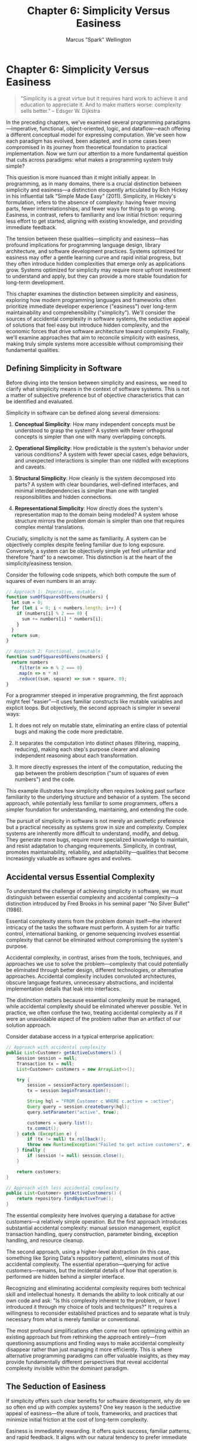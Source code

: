 #+TITLE: Chapter 6: Simplicity Versus Easiness
#+AUTHOR: Marcus "Spark" Wellington
#+OPTIONS: toc:nil num:t ^:nil

* Chapter 6: Simplicity Versus Easiness

#+BEGIN_QUOTE
"Simplicity is a great virtue but it requires hard work to achieve it and education to appreciate it. And to make matters worse: complexity sells better."
-- Edsger W. Dijkstra
#+END_QUOTE

In the preceding chapters, we've examined several programming paradigms—imperative, functional, object-oriented, logic, and dataflow—each offering a different conceptual model for expressing computation. We've seen how each paradigm has evolved, been adapted, and in some cases been compromised in its journey from theoretical foundation to practical implementation. Now we turn our attention to a more fundamental question that cuts across paradigms: what makes a programming system truly simple?

This question is more nuanced than it might initially appear. In programming, as in many domains, there is a crucial distinction between simplicity and easiness—a distinction eloquently articulated by Rich Hickey in his influential talk "Simple Made Easy" (2011). Simplicity, in Hickey's formulation, refers to the absence of complexity: having fewer moving parts, fewer interrelationships, and fewer ways for things to go wrong. Easiness, in contrast, refers to familiarity and low initial friction: requiring less effort to get started, aligning with existing knowledge, and providing immediate feedback.

The tension between these qualities—simplicity and easiness—has profound implications for programming language design, library architecture, and software development practices. Systems optimized for easiness may offer a gentle learning curve and rapid initial progress, but they often introduce hidden complexities that emerge only as applications grow. Systems optimized for simplicity may require more upfront investment to understand and apply, but they can provide a more stable foundation for long-term development.

This chapter examines the distinction between simplicity and easiness, exploring how modern programming languages and frameworks often prioritize immediate developer experience ("easiness") over long-term maintainability and comprehensibility ("simplicity"). We'll consider the sources of accidental complexity in software systems, the seductive appeal of solutions that feel easy but introduce hidden complexity, and the economic forces that drive software architecture toward complexity. Finally, we'll examine approaches that aim to reconcile simplicity with easiness, making truly simple systems more accessible without compromising their fundamental qualities.

** Defining Simplicity in Software

Before diving into the tension between simplicity and easiness, we need to clarify what simplicity means in the context of software systems. This is not a matter of subjective preference but of objective characteristics that can be identified and evaluated.

Simplicity in software can be defined along several dimensions:

1. *Conceptual Simplicity*: How many independent concepts must be understood to grasp the system? A system with fewer orthogonal concepts is simpler than one with many overlapping concepts.

2. *Operational Simplicity*: How predictable is the system's behavior under various conditions? A system with fewer special cases, edge behaviors, and unexpected interactions is simpler than one riddled with exceptions and caveats.

3. *Structural Simplicity*: How cleanly is the system decomposed into parts? A system with clear boundaries, well-defined interfaces, and minimal interdependencies is simpler than one with tangled responsibilities and hidden connections.

4. *Representational Simplicity*: How directly does the system's representation map to the domain being modeled? A system whose structure mirrors the problem domain is simpler than one that requires complex mental translations.

Crucially, simplicity is not the same as familiarity. A system can be objectively complex despite feeling familiar due to long exposure. Conversely, a system can be objectively simple yet feel unfamiliar and therefore "hard" to a newcomer. This distinction is at the heart of the simplicity/easiness tension.

Consider the following code snippets, which both compute the sum of squares of even numbers in an array:

#+BEGIN_SRC javascript :tangle ../examples/javascript/chapter06_sum_squares.js :mkdirp yes
// Approach 1: Imperative, mutable
function sumOfSquaresOfEvens(numbers) {
  let sum = 0;
  for (let i = 0; i < numbers.length; i++) {
    if (numbers[i] % 2 === 0) {
      sum += numbers[i] * numbers[i];
    }
  }
  return sum;
}

// Approach 2: Functional, immutable
function sumOfSquaresOfEvens(numbers) {
  return numbers
    .filter(n => n % 2 === 0)
    .map(n => n * n)
    .reduce((sum, square) => sum + square, 0);
}
#+END_SRC

For a programmer steeped in imperative programming, the first approach might feel "easier"—it uses familiar constructs like mutable variables and explicit loops. But objectively, the second approach is simpler in several ways:

1. It does not rely on mutable state, eliminating an entire class of potential bugs and making the code more predictable.

2. It separates the computation into distinct phases (filtering, mapping, reducing), making each step's purpose clearer and allowing independent reasoning about each transformation.

3. It more directly expresses the intent of the computation, reducing the gap between the problem description ("sum of squares of even numbers") and the code.

This example illustrates how simplicity often requires looking past surface familiarity to the underlying structure and behavior of a system. The second approach, while potentially less familiar to some programmers, offers a simpler foundation for understanding, maintaining, and extending the code.

The pursuit of simplicity in software is not merely an aesthetic preference but a practical necessity as systems grow in size and complexity. Complex systems are inherently more difficult to understand, modify, and debug. They generate more bugs, require more specialized knowledge to maintain, and resist adaptation to changing requirements. Simplicity, in contrast, promotes maintainability, reliability, and adaptability—qualities that become increasingly valuable as software ages and evolves.

** Accidental versus Essential Complexity

To understand the challenge of achieving simplicity in software, we must distinguish between essential complexity and accidental complexity—a distinction introduced by Fred Brooks in his seminal paper "No Silver Bullet" (1986).

Essential complexity stems from the problem domain itself—the inherent intricacy of the tasks the software must perform. A system for air traffic control, international banking, or genome sequencing involves essential complexity that cannot be eliminated without compromising the system's purpose.

Accidental complexity, in contrast, arises from the tools, techniques, and approaches we use to solve the problem—complexity that could potentially be eliminated through better design, different technologies, or alternative approaches. Accidental complexity includes convoluted architectures, obscure language features, unnecessary abstractions, and incidental implementation details that leak into interfaces.

The distinction matters because essential complexity must be managed, while accidental complexity should be eliminated wherever possible. Yet in practice, we often confuse the two, treating accidental complexity as if it were an unavoidable aspect of the problem rather than an artifact of our solution approach.

Consider database access in a typical enterprise application:

#+BEGIN_SRC java :tangle ../examples/java/chapter06_complexity.java :mkdirp yes
// Approach with accidental complexity
public List<Customer> getActiveCustomers() {
    Session session = null;
    Transaction tx = null;
    List<Customer> customers = new ArrayList<>();
    
    try {
        session = sessionFactory.openSession();
        tx = session.beginTransaction();
        
        String hql = "FROM Customer c WHERE c.active = :active";
        Query query = session.createQuery(hql);
        query.setParameter("active", true);
        
        customers = query.list();
        tx.commit();
    } catch (Exception e) {
        if (tx != null) tx.rollback();
        throw new RuntimeException("Failed to get active customers", e);
    } finally {
        if (session != null) session.close();
    }
    
    return customers;
}

// Approach with less accidental complexity
public List<Customer> getActiveCustomers() {
    return repository.findByActiveTrue();
}
#+END_SRC

The essential complexity here involves querying a database for active customers—a relatively simple operation. But the first approach introduces substantial accidental complexity: manual session management, explicit transaction handling, query construction, parameter binding, exception handling, and resource cleanup.

The second approach, using a higher-level abstraction (in this case, something like Spring Data's repository pattern), eliminates most of this accidental complexity. The essential operation—querying for active customers—remains, but the incidental details of how that operation is performed are hidden behind a simpler interface.

Recognizing and eliminating accidental complexity requires both technical skill and intellectual honesty. It demands the ability to look critically at our own code and ask: "Is this complexity inherent to the problem, or have I introduced it through my choice of tools and techniques?" It requires a willingness to reconsider established practices and to separate what is truly necessary from what is merely familiar or conventional.

The most profound simplifications often come not from optimizing within an existing approach but from rethinking the approach entirely—from questioning assumptions and finding ways to make accidental complexity disappear rather than just managing it more efficiently. This is where alternative programming paradigms can offer valuable insights, as they may provide fundamentally different perspectives that reveal accidental complexity invisible within the dominant paradigm.

** The Seduction of Easiness

If simplicity offers such clear benefits for software development, why do we so often end up with complex systems? One key reason is the seductive appeal of easiness—the allure of tools, frameworks, and practices that minimize initial friction at the cost of long-term complexity.

Easiness is immediately rewarding. It offers quick success, familiar patterns, and rapid feedback. It aligns with our natural tendency to prefer immediate gratification over delayed benefits. And in an industry often driven by short-term metrics—lines of code, features shipped, deadlines met—easiness can appear more valuable than simplicity, at least in the short term.

Modern programming ecosystems are filled with technologies optimized for easiness:

1. *Frameworks that hide complexity behind "magic"*: Auto-configuration, convention over configuration, and annotation-driven behavior make it easy to get started but can create opaque systems that are difficult to understand deeply or troubleshoot when they break.

2. *Languages that prioritize familiar syntax over semantic clarity*: Design choices that make a language "look like" languages programmers already know, even if this introduces inconsistencies or conceptual complexity.

3. *Tools that favor immediate productivity over long-term maintainability*: Code generators, boilerplate eliminators, and "low code" platforms that can produce working systems quickly but often generate complex, hard-to-maintain code.

4. *Documentation that emphasizes quick starts over deep understanding*: Tutorials that show how to accomplish specific tasks without explaining the underlying principles, leading to "cargo cult programming" where patterns are copied without comprehension.

Consider the evolution of build systems as an example of the easiness trap. Make, while far from perfect, provided a relatively simple model: targets, dependencies, and rules. But many developers found its syntax unfamiliar and its behavior sometimes surprising. Enter a succession of "easier" build systems: Ant with its familiar XML; Maven with its conventional project structure; Gradle with its friendly DSL. Each promised to make building software easier, and each introduced new layers of abstraction, configuration options, plugins, and lifecycle events—in short, more complexity.

The result? Modern build systems often require more code, more configuration, and more specialized knowledge than Make did, yet they're perceived as "easier" because they align with familiar patterns and provide smoother initial experiences. The complexity hasn't disappeared; it's just been pushed below the surface, ready to emerge when edge cases arise or customization is needed.

This pattern repeats across the software landscape: initial easiness giving way to longer-term complexity as systems grow beyond simple use cases. The seduction of easiness lies in its immediate benefits and delayed costs—a trade-off that humans in general, and organizations in particular, are prone to prefer even when it leads to suboptimal outcomes over time.

Breaking free from this pattern requires a shift in how we evaluate technologies and approaches. Rather than asking "How quickly can I get started?" or "How familiar does this feel?", we should ask "How will this decision affect complexity as the system grows?" and "What conceptual model underlies this technology, and how well does it match the problem domain?" These questions prioritize simplicity over easiness and long-term outcomes over short-term comfort.

** Simple Made Easy: Clojure's Approach

No discussion of simplicity versus easiness would be complete without examining Clojure, a language explicitly designed to prioritize simplicity over easiness. Created by Rich Hickey, who articulated the simplicity/easiness distinction in his influential talk, Clojure embodies a principled approach to reducing complexity in software systems.

Clojure is a Lisp dialect that runs on the Java Virtual Machine (JVM), the Common Language Runtime (CLR), and JavaScript engines. It combines functional programming with immutable data structures and a flexible approach to state management. But what makes Clojure particularly relevant to our discussion is not just its feature set but its philosophical commitment to simplicity—even when that means challenging familiar patterns and requiring developers to learn new approaches.

Several aspects of Clojure's design exemplify the pursuit of simplicity:

1. *Immutable Data Structures*: By making data immutable by default, Clojure eliminates a vast category of bugs and complexities that arise from shared mutable state. This decision requires developers to adopt different patterns for managing state, which may feel less "easy" initially but leads to simpler systems over time.

2. *Separation of Identity and State*: Clojure distinguishes between an entity's identity (which may persist over time) and its state (which may change). This separation clarifies reasoning about change in a system and provides a more coherent model for concurrency.

3. *Homoiconicity*: As a Lisp, Clojure represents code as data structures (lists, vectors, maps) that can be manipulated by the language itself. This reduces the semantic gap between code and data, simplifying metaprogramming and code generation.

4. *Protocols and Polymorphism without Classes*: Clojure supports polymorphic behavior without the complexity of class hierarchies, using protocols that can be implemented by any data type, including those defined elsewhere.

5. *Explicit Management of Effects*: Functions in Clojure are pure by default, with effects explicitly managed through specific constructs. This makes code more predictable and easier to test.

Consider this Clojure code for updating a user's profile:

#+BEGIN_SRC clojure :tangle ../examples/clojure/chapter06_profile.clj :mkdirp yes
(defn update-profile [user-id profile-updates]
  (let [current-profile (get-profile user-id)
        updated-profile (merge current-profile profile-updates)
        valid? (validate-profile updated-profile)]
    (if valid?
      (do
        (save-profile user-id updated-profile)
        {:status :success, :profile updated-profile})
      {:status :error, :message "Invalid profile data"})))
#+END_SRC

This code exemplifies several of Clojure's simplicity-focused approaches:

- It uses immutable data structures (`current-profile` and `updated-profile` are not modified in place).
- It separates the logic for updating the profile from the effects of saving it to storage.
- It explicitly handles the validation outcome instead of relying on exceptions for control flow.
- It returns data (a map with status information) rather than using special return types or status codes.

While this code might initially feel unfamiliar to developers from object-oriented backgrounds, it offers a simpler foundation for reasoning about the system's behavior. There's no hidden state, no complex object interactions, and a clear data flow from input to output.

Clojure's approach demonstrates that simplicity need not be sacrificed for practical utility. The language is used in production systems across various domains, from financial services to healthcare to web applications. Its users frequently report that while the initial learning curve can be steep (less "easy"), the long-term benefits of working in a simpler system more than compensate.

The Clojure experience suggests that the trade-off between simplicity and easiness is not fixed—that with thoughtful design and education, we can make simple systems more approachable without compromising their fundamental simplicity. This is the promise of "simple made easy": not that simplicity is easy to achieve, but that it can be made more accessible through careful design and clear communication.

** The Economics of Technical Debt

The tension between simplicity and easiness is not merely a matter of technical preference or individual decision-making. It reflects broader economic forces that shape software development—forces that often push toward short-term easiness at the expense of long-term simplicity.

The concept of technical debt, introduced by Ward Cunningham, provides a useful economic metaphor for these dynamics. Technical debt represents the future cost incurred by choosing an expedient solution now instead of a better approach that would take longer to implement. Like financial debt, technical debt accrues interest: the longer it remains unaddressed, the more it costs in terms of reduced productivity, increased bugs, and impaired ability to add new features.

Complexity is a primary form of technical debt. Systems that prioritize easiness over simplicity often accumulate complexity debt—a growing burden of accidental complexity that makes each subsequent change more difficult, risky, and time-consuming than it would be in a simpler system.

Several economic factors drive organizations toward accumulating complexity debt:

1. *Time-to-Market Pressure*: Competitive pressures often favor solutions that can be implemented quickly, even if they introduce complexity that will slow future development.

2. *Misaligned Incentives*: Development teams are often rewarded for delivering features quickly but rarely held accountable for the long-term maintainability of their code.

3. *Principal-Agent Problems*: Decision-makers (who choose technologies and approaches) often don't bear the full costs of complexity, which fall instead on future maintainers.

4. *Discount Rate Disparities*: Organizations tend to heavily discount future costs relative to present ones, making complexity debt seem less costly than it actually is.

5. *Information Asymmetry*: Technical complexity is often invisible to non-technical stakeholders, making it difficult to justify investments in simplicity over short-term feature delivery.

The result is a system of incentives that consistently favors easiness over simplicity, immediate progress over long-term health. This helps explain why, despite the clear benefits of simplicity, we repeatedly see organizations choose technologies and approaches that lead to accidental complexity.

Consider the lifecycle of a typical enterprise application:

1. *Initial Development (0-6 months)*: The project starts with a small team and a clean codebase. Development proceeds rapidly, with features added quickly. The team chooses frameworks and tools that maximize immediate productivity. Complexity debt begins to accumulate but remains manageable.

2. *Growth Phase (6-18 months)*: As the application grows, more developers join the team. The initial architecture starts showing strain as edge cases emerge and features interact in unexpected ways. Development velocity begins to slow, but pressure to deliver remains high.

3. *Maintenance Phase (18+ months)*: The application is now critical to the business but increasingly difficult to change. Simple features that once took days now take weeks. Bugs emerge from complex interactions between components. Developers who understand the whole system become irreplaceable resources.

4. *Legacy Status (3+ years)*: The application is now viewed as a liability. Changes are risky and expensive. Discussions begin about replacing it, often with a new system that promises greater ease of development—and the cycle repeats.

This pattern is so common that many organizations simply accept it as inevitable. But from an economic perspective, it represents a massive inefficiency—a systematic underinvestment in simplicity that leads to higher total costs over a system's lifetime.

Breaking this cycle requires changes both technical and organizational:

1. *Making Complexity Visible*: Tools and metrics that expose complexity make it easier to justify investments in simplicity. Code quality metrics, complexity analyses, and technical debt estimates can help quantify what is often left unmeasured.

2. *Aligning Incentives*: Rewarding teams not just for feature delivery but for maintaining system health and reducing complexity aligns individual incentives with organizational interests.

3. *Education About Simplicity*: Helping all stakeholders understand the distinction between simplicity and easiness, and the long-term value of simplicity, enables better decision-making about technical approaches.

4. *Architectural Practices*: Approaches like modular design, clear boundaries, and explicit interfaces reduce the spread of complexity across a system, containing its effects and making it easier to address incrementally.

These changes are challenging—they require shifts in both technical practices and organizational culture. But they offer the potential to escape the cycle of accumulating complexity and the economic inefficiency it represents.

** Conclusion

The distinction between simplicity and easiness lies at the heart of many challenges in software development. As we've seen, simplicity—the absence of complexity—provides a foundation for building systems that are maintainable, reliable, and adaptable over time. Easiness—low initial friction and familiarity—offers immediate productivity but can lead to hidden complexity that emerges as systems grow.

The tension between these qualities shapes programming languages, frameworks, tools, and practices. It influences how developers approach problems and how organizations make technical decisions. And it often leads to an overemphasis on short-term easiness at the expense of long-term simplicity.

This pattern is not inevitable. Through approaches like Clojure's focus on immutability and explicit state management, we've seen that it's possible to design systems that prioritize simplicity without sacrificing practical utility. Through economic analyses of technical debt, we've recognized the organizational and incentive structures that drive complexity and how they might be changed.

The path toward greater simplicity in software begins with recognizing the distinction between simplicity and easiness—with understanding that our intuitive preference for what feels easy may lead us toward accidental complexity. It continues with a commitment to evaluating technologies and approaches not just by their initial learning curve but by their conceptual foundations and how they handle complexity as systems grow.

For individual developers, this means cultivating a deeper understanding of the tools and paradigms we use, looking beyond surface familiarity to the underlying models and assumptions. It means being willing to invest in learning approaches that might initially feel less comfortable but offer greater simplicity in the long run.

For organizations, it means aligning incentives to reward long-term system health alongside short-term feature delivery. It means recognizing technical debt as a real economic cost and making strategic decisions about when to take it on and when to pay it down. And it means fostering a culture that values simplicity as a technical virtue worth pursuing.

In the chapters that follow, we'll explore other dimensions of what has been lost in modern programming practice, from the expression problem to the decline of homoiconicity. Throughout this exploration, the tension between simplicity and easiness will remain a recurring theme—a fundamental trade-off that shapes how we approach programming and how we might recover some of the clarity and power of paradigms past.

#+BEGIN_QUOTE
"Simplicity is the ultimate sophistication."
-- Leonardo da Vinci
#+END_QUOTE